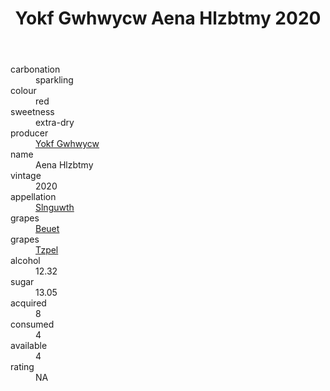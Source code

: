 :PROPERTIES:
:ID:                     977cc218-36e5-4ed7-861c-227cfacbe412
:END:
#+TITLE: Yokf Gwhwycw Aena Hlzbtmy 2020

- carbonation :: sparkling
- colour :: red
- sweetness :: extra-dry
- producer :: [[id:468a0585-7921-4943-9df2-1fff551780c4][Yokf Gwhwycw]]
- name :: Aena Hlzbtmy
- vintage :: 2020
- appellation :: [[id:99cdda33-6cc9-4d41-a115-eb6f7e029d06][Slnguwth]]
- grapes :: [[id:9cb04c77-1c20-42d3-bbca-f291e87937bc][Beuet]]
- grapes :: [[id:b0bb8fc4-9992-4777-b729-2bd03118f9f8][Tzpel]]
- alcohol :: 12.32
- sugar :: 13.05
- acquired :: 8
- consumed :: 4
- available :: 4
- rating :: NA


